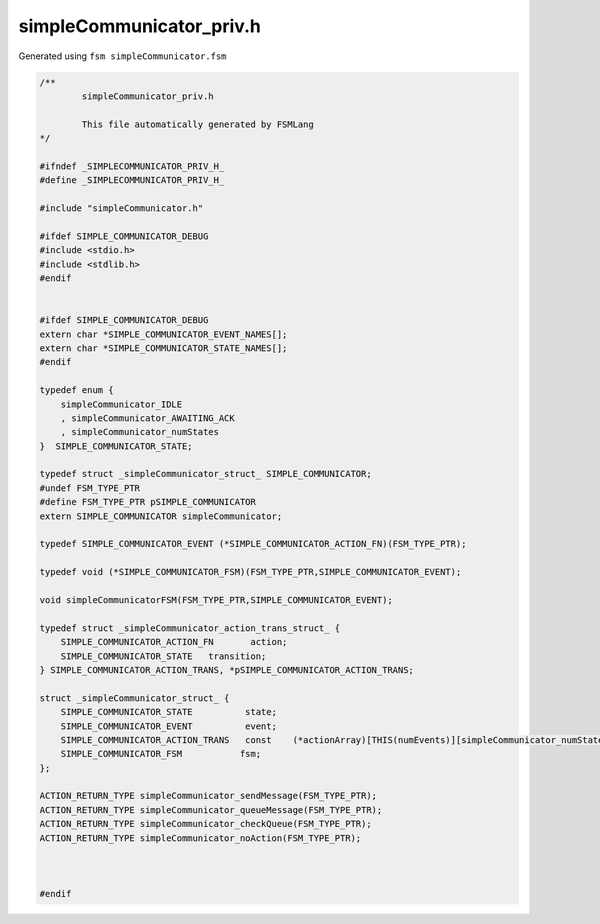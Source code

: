 ===========================
simpleCommunicator_priv.h
===========================

Generated using ``fsm simpleCommunicator.fsm``

.. code-block:: c

	/**
		simpleCommunicator_priv.h
	
		This file automatically generated by FSMLang
	*/
	
	#ifndef _SIMPLECOMMUNICATOR_PRIV_H_
	#define _SIMPLECOMMUNICATOR_PRIV_H_
	
	#include "simpleCommunicator.h"
	
	#ifdef SIMPLE_COMMUNICATOR_DEBUG
	#include <stdio.h>
	#include <stdlib.h>
	#endif
	
	
	#ifdef SIMPLE_COMMUNICATOR_DEBUG
	extern char *SIMPLE_COMMUNICATOR_EVENT_NAMES[];
	extern char *SIMPLE_COMMUNICATOR_STATE_NAMES[];
	#endif
	
	typedef enum {
	    simpleCommunicator_IDLE
	    , simpleCommunicator_AWAITING_ACK
	    , simpleCommunicator_numStates
	}  SIMPLE_COMMUNICATOR_STATE;
	
	typedef struct _simpleCommunicator_struct_ SIMPLE_COMMUNICATOR;
	#undef FSM_TYPE_PTR
	#define FSM_TYPE_PTR pSIMPLE_COMMUNICATOR
	extern SIMPLE_COMMUNICATOR simpleCommunicator;
	
	typedef SIMPLE_COMMUNICATOR_EVENT (*SIMPLE_COMMUNICATOR_ACTION_FN)(FSM_TYPE_PTR);
	
	typedef void (*SIMPLE_COMMUNICATOR_FSM)(FSM_TYPE_PTR,SIMPLE_COMMUNICATOR_EVENT);
	
	void simpleCommunicatorFSM(FSM_TYPE_PTR,SIMPLE_COMMUNICATOR_EVENT);
	
	typedef struct _simpleCommunicator_action_trans_struct_ {
	    SIMPLE_COMMUNICATOR_ACTION_FN	action;
	    SIMPLE_COMMUNICATOR_STATE	transition;
	} SIMPLE_COMMUNICATOR_ACTION_TRANS, *pSIMPLE_COMMUNICATOR_ACTION_TRANS;
	
	struct _simpleCommunicator_struct_ {
	    SIMPLE_COMMUNICATOR_STATE          state;
	    SIMPLE_COMMUNICATOR_EVENT          event;
	    SIMPLE_COMMUNICATOR_ACTION_TRANS   const	(*actionArray)[THIS(numEvents)][simpleCommunicator_numStates];
	    SIMPLE_COMMUNICATOR_FSM           fsm;
	};
	
	ACTION_RETURN_TYPE simpleCommunicator_sendMessage(FSM_TYPE_PTR);
	ACTION_RETURN_TYPE simpleCommunicator_queueMessage(FSM_TYPE_PTR);
	ACTION_RETURN_TYPE simpleCommunicator_checkQueue(FSM_TYPE_PTR);
	ACTION_RETURN_TYPE simpleCommunicator_noAction(FSM_TYPE_PTR);
	
	
	
	#endif

